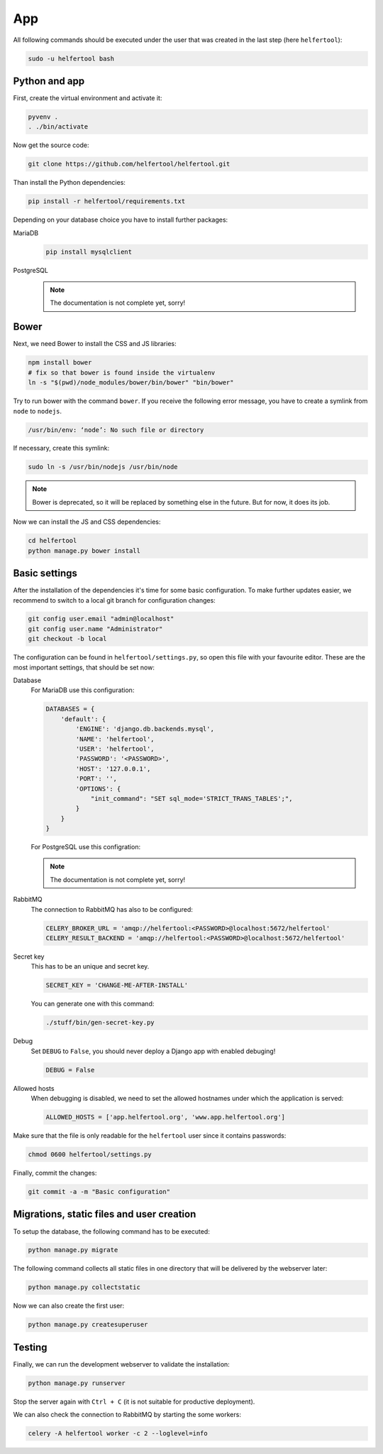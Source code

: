 .. _app:

===
App
===

All following commands should be executed under the user that was created in
the last step (here ``helfertool``):

.. code-block:: none

   sudo -u helfertool bash

Python and app
--------------

First, create the virtual environment and activate it:

.. code-block:: none

   pyvenv .
   . ./bin/activate

Now get the source code:

.. code-block:: none

   git clone https://github.com/helfertool/helfertool.git

Than install the Python dependencies:

.. code-block:: none

   pip install -r helfertool/requirements.txt

Depending on your database choice you have to install further packages:

MariaDB
    .. code-block:: none

       pip install mysqlclient

PostgreSQL
    .. note::

       The documentation is not complete yet, sorry!

Bower
-----

Next, we need Bower to install the CSS and JS libraries:

.. code-block:: none

   npm install bower
   # fix so that bower is found inside the virtualenv
   ln -s "$(pwd)/node_modules/bower/bin/bower" "bin/bower"

Try to run bower with the command ``bower``.
If you receive the following error message, you have to create a symlink from
``node`` to ``nodejs``.

.. code-block:: none

   /usr/bin/env: ‘node’: No such file or directory

If necessary, create this symlink:

.. code-block:: none

   sudo ln -s /usr/bin/nodejs /usr/bin/node

.. note::
   Bower is deprecated, so it will be replaced by something else in the future.
   But for now, it does its job.

Now we can install the JS and CSS dependencies:

.. code-block:: none

   cd helfertool
   python manage.py bower install

Basic settings
--------------

After the installation of the dependencies it's time for some basic
configuration.
To make further updates easier, we recommend to switch to a local git branch
for configuration changes:

.. code-block:: none

   git config user.email "admin@localhost"
   git config user.name "Administrator"
   git checkout -b local

The configuration can be found in ``helfertool/settings.py``, so open this file
with your favourite editor.
These are the most important settings, that should be set now:

Database
    For MariaDB use this configuration:

    .. code-block:: none

       DATABASES = {
           'default': {
               'ENGINE': 'django.db.backends.mysql',
               'NAME': 'helfertool',
               'USER': 'helfertool',
               'PASSWORD': '<PASSWORD>',
               'HOST': '127.0.0.1',
               'PORT': '',
               'OPTIONS': {
                   "init_command": "SET sql_mode='STRICT_TRANS_TABLES';",
               }
           }
       }

    For PostgreSQL use this configration:

    .. note::

       The documentation is not complete yet, sorry!

RabbitMQ
    The connection to RabbitMQ has also to be configured:

    .. code-block:: none

       CELERY_BROKER_URL = 'amqp://helfertool:<PASSWORD>@localhost:5672/helfertool'
       CELERY_RESULT_BACKEND = 'amqp://helfertool:<PASSWORD>@localhost:5672/helfertool'

Secret key
    This has to be an unique and secret key.

    .. code-block:: none

       SECRET_KEY = 'CHANGE-ME-AFTER-INSTALL'

    You can generate one with this command:

    .. code-block:: none

       ./stuff/bin/gen-secret-key.py

Debug
    Set ``DEBUG`` to ``False``, you should never deploy a Django app with enabled
    debuging!

    .. code-block:: none

       DEBUG = False

Allowed hosts
    When debugging is disabled, we need to set the allowed hostnames under
    which the application is served:

    .. code-block:: none

       ALLOWED_HOSTS = ['app.helfertool.org', 'www.app.helfertool.org']

Make sure that the file is only readable for the ``helfertool`` user since
it contains passwords:

.. code-block:: none

   chmod 0600 helfertool/settings.py

Finally, commit the changes:

.. code-block:: none

   git commit -a -m "Basic configuration"

Migrations, static files and user creation
------------------------------------------

To setup the database, the following command has to be executed:

.. code-block:: none

   python manage.py migrate

The following command collects all static files in one directory that will
be delivered by the webserver later:

.. code-block:: none

   python manage.py collectstatic

Now we can also create the first user:

.. code-block:: none

   python manage.py createsuperuser

Testing
-------

Finally, we can run the development webserver to validate the installation:

.. code-block:: none

   python manage.py runserver

Stop the server again with ``Ctrl + C`` (it is not suitable for productive
deployment).

We can also check the connection to RabbitMQ by starting the some workers:

.. code-block:: none

   celery -A helfertool worker -c 2 --loglevel=info
